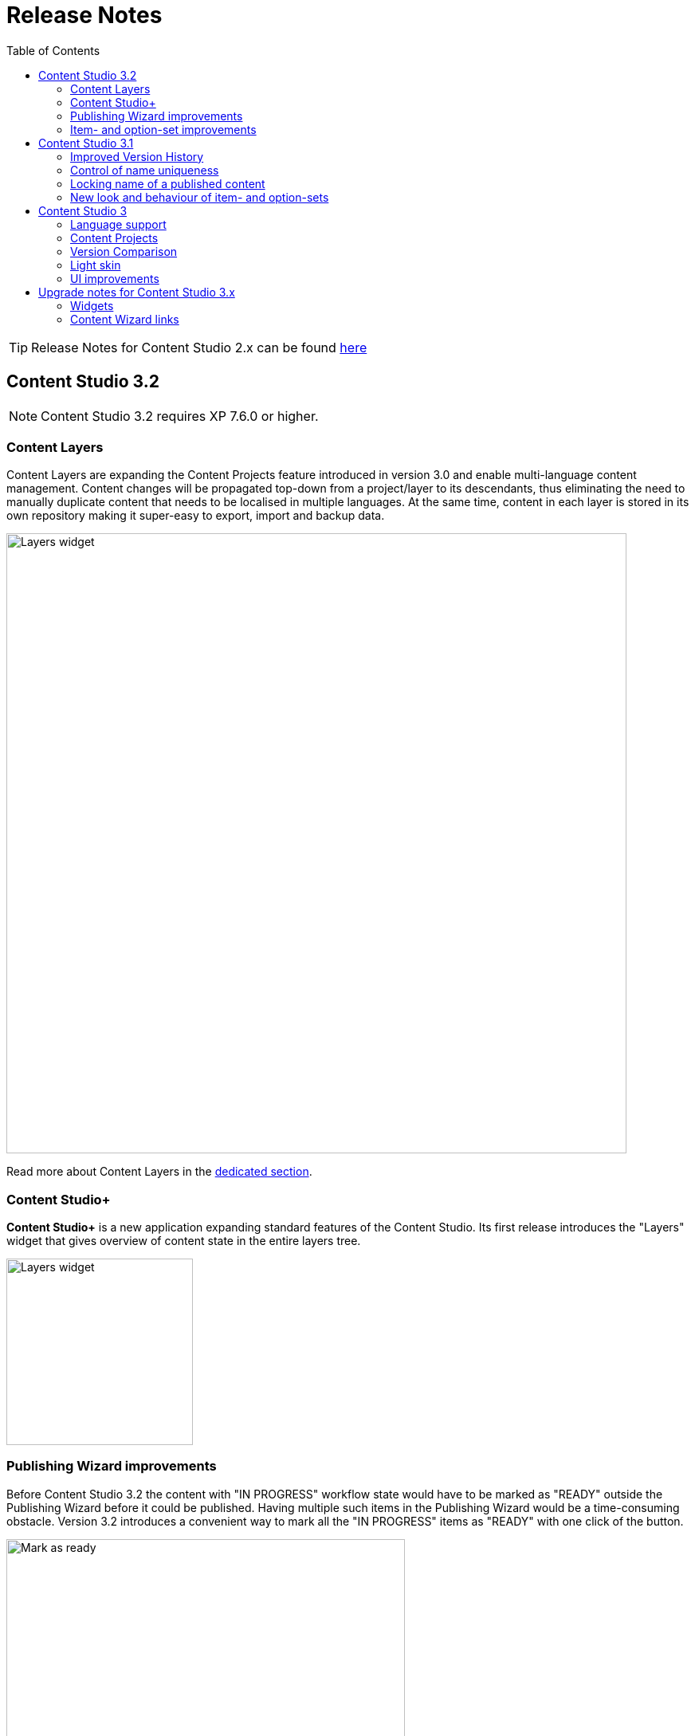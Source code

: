 = Release Notes
:toc: right
:imagesdir: release/images

TIP: Release Notes for Content Studio 2.x can be found https://developer.enonic.com/docs/content-studio/2.x/release[here]

== Content Studio 3.2

NOTE: Content Studio 3.2 requires XP 7.6.0 or higher.

=== Content Layers

Content Layers are expanding the Content Projects feature introduced in version 3.0 and enable multi-language content management. Content
changes will be propagated top-down from a project/layer to its descendants, thus eliminating the need to manually duplicate content that
needs to be localised in multiple languages. At the same time, content in each layer is stored in its own repository making it super-easy
to export, import and backup data.

image::cs32-layer-navigation.png[Layers widget, 778]

Read more about Content Layers in the <<layers,dedicated section>>.

=== Content Studio+

*Content Studio+* is a new application expanding standard features of the Content Studio. Its first release introduces the "Layers" widget
that gives overview of content state in the entire layers tree.

image::cs32-layers-widget.png[Layers widget, 234]

=== Publishing Wizard improvements

Before Content Studio 3.2 the content with "IN PROGRESS" workflow state would have to be marked as "READY" outside the Publishing Wizard
before it could be published. Having multiple such items in the Publishing Wizard would be a time-consuming obstacle. Version 3.2 introduces
a convenient way to mark all the "IN PROGRESS" items as "READY" with one click of the button.

image::cs32-mark-as-ready.png[Mark as ready, 500]

Audit checks in the Publishing Wizard preventing invalid and "IN PROGRESS" content from being published have gotten *Exclude all* links
enabling exclusion of all the items in question with one click.

image::cs32-publish-exclude.png[Exclude from publishing, 500]

=== Item- and option-set improvements

https://developer.enonic.com/docs/xp/7.6/cms/sets#item_set[Item sets] have gotten a context menu allowing adding a new occurrence directly above or below the selected one.
"Delete" action has also been moved inside the context menu:

image::cs32-itemset.png[Item set, 345]

Design and behavior of https://developer.enonic.com/docs/xp/7.6/cms/sets#option_set[option sets] have been completely revamped.
A single-select option set has been converted from a radio group to a dropdown:

image::cs32-optionset-1.png[Option set, 345]

A selected option looks like a header that can be clicked to collapse the occurrence. Selected option can be reset via the context menu that
otherwise contains the same actions as the item set's:

image::cs32-optionset-2.png[Option set reset, 345]

Similar to item sets, option sets now offer behaviour for dynamic generation of the occurrence label based on field values inside the occurrence.
Occurrence label of a single-select option set will change to the first non-empty field value inside the form (with deep traversal inside nested elements).
For a multi-select option-set the label will reflect labels of all selected options:

image::cs32-optionset-3.png[Option set label, 345]

== Content Studio 3.1

NOTE: Content Studio 3.1 requires XP 7.5.0 or higher.

=== Improved Version History

<<widgets#version_history,Version History widget>> has gotten a brand-new look and now shows a lot of additional information: when content has been created,
when scheduled publishing will go online, when a publishing will expire, when content was unpublished etc.
Versions have been neatly grouped by date to make it easier to see content changes happened within the same day.

image::cs31-version-history.png[Version history, 234]

=== Control of name uniqueness

When user enters or modifies content name, Content Studio will instantly perform a check for whether another content with this name
already exists and warn the user if it does, disabling saving of the content until user has provided a unique name.

image::cs31-name-unavailable.png[Name unavailable, 649]

=== Locking name of a published content

To prevent a user from accidentally changing name of a published content, Content Studio now locks the field once the content has been published.

image::cs31-name-locked.png[Name locked, 649]

User has to click the "pencil" icon which will open a dedicated dialog for renaming the content. The new name will be verified for uniqueness
before the content can be renamed.

image::cs31-rename-dialog.png[Rename dialog, 768]

=== New look and behaviour of item- and option-sets

The look of item- and option-sets has been refreshed to make them look lighter and more readable, especially for the nested sets.

image::cs31-item-set-expanded.png[Expanded item-sets, 695]

Behaviour has been slightly changed as well - all item- and option-sets are now by default collapsed in the Content Wizard form.

image::cs31-item-set-collapsed.png[Collapsed item-sets, 695]
image::cs31-option-set.png[Option sets, 683]

== Content Studio 3

NOTE: Content Studio 3 requires XP 7.3.0 or higher.

=== Language support

We are continuing to expand multi-language support in Content Studio. Version 3.0 welcomes addition of Italian and Belarussian,
increasing the number of supported languages to *10*: Belarussian, English, French, Italian, Norwegian, Polish, Portuguese,
Russian, Spanish and Swedish.

=== Content Projects

*Content Projects* allow separating content into several independent repositories (for example thematically, by country etc.).
Each project can have its own default language and roles, and be set up as Public, Private or with custom read permissions.
Initially there is just one default project, but you can create and manage new projects in the new Settings section
(accessible via new top-level menu on the left-hand side).

If current user has permissions for several projects, he/she will be asked to select one of them when opening Content Studio.
User always works in the context of a project. <<issues#,Issues>> have also become context-dependent, which means that issues are accessible
only inside the project they were created in.

Read more about Content Projects in the <<projects#,dedicated section>>.

XP 7.3.0 offers https://developer.enonic.com/docs/xp/stable/api/lib-project[new API] for managing Content Projects.


=== Version Comparison

With the new Version Comparison dialog it's now possible to compare two versions of the same content side by side.
The dialog can be accessed from the <<widgets#version_history,Version History widget>>. You can revert to any
version of the content directly from the same dialog.

=== Light skin

As the first step to support of custom skins, *Content Studio 3.0* introduces _light_ skin for the
header and other visual elements.

image::cs30-light-skin.png[Light skin, 950]


=== UI improvements

Several minor but important visual improvements have been implemented in *Content Studio 3*:

* Access step is removed from the Content Wizard form.
Content permissions can be managed via modal dialog that opens on with the `lock` icon in the toolbar.
* New style of highlighting invalid controls upon form validation:

image::cs30-field-validation.png[Invalid fields, 677]

* Fieldset is highlighted with a shallow border on the left side:

image::cs30-field-set.png[Field-set, 674]

* Modal dialogs take up the entire screen height in mobile resolution:

image::cs30-modal-dialog.png[Modal dialog, 389]



== Upgrade notes for Content Studio 3.x

=== Widgets

Deprecation of HtmlImports in the 3.0 release might affect <<widgets#,widgets>> that worked correctly inside a previous version of
Content Studio. Should you notice that some widget installed from Enonic Market stopped working, we recommend checking if there's a
new version of this application on the Market.

If you have developed your own widget that no longer works, check if rendering is dependent on readiness of `HTMLImports` object
in the global scope. If it does, a fix is suggested below:

.Main client-side JS asset in Content Studio 2.x
[source,js]
----
window['HTMLImports'].whenReady(function() {
    ...rendering here...
});
----

.The same in Content Studio 3.x
[source,js]
----

(() => {
    ...rendering here...
})();

----

=== Content Wizard links

If you used shortcuts to open Content Wizard for a specific content item via direct link, this will stop working.
After introduction of Content Projects, internal links in Content Studio include project context.

*Content Studio 2.x:*
\https://<host>/admin/tool/com.enonic.app.contentstudio/main#/edit/<contentId>

*Content Studio 3.x:*
\https://<host>/admin/tool/com.enonic.app.contentstudio/main#/<projectId>/edit/<contentId>
